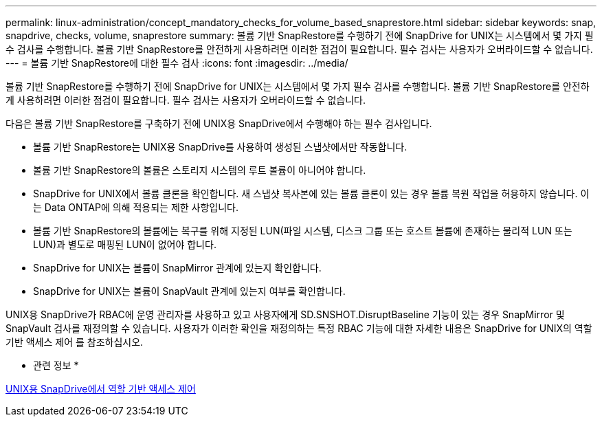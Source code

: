 ---
permalink: linux-administration/concept_mandatory_checks_for_volume_based_snaprestore.html 
sidebar: sidebar 
keywords: snap, snapdrive, checks, volume, snaprestore 
summary: 볼륨 기반 SnapRestore를 수행하기 전에 SnapDrive for UNIX는 시스템에서 몇 가지 필수 검사를 수행합니다. 볼륨 기반 SnapRestore를 안전하게 사용하려면 이러한 점검이 필요합니다. 필수 검사는 사용자가 오버라이드할 수 없습니다. 
---
= 볼륨 기반 SnapRestore에 대한 필수 검사
:icons: font
:imagesdir: ../media/


[role="lead"]
볼륨 기반 SnapRestore를 수행하기 전에 SnapDrive for UNIX는 시스템에서 몇 가지 필수 검사를 수행합니다. 볼륨 기반 SnapRestore를 안전하게 사용하려면 이러한 점검이 필요합니다. 필수 검사는 사용자가 오버라이드할 수 없습니다.

다음은 볼륨 기반 SnapRestore를 구축하기 전에 UNIX용 SnapDrive에서 수행해야 하는 필수 검사입니다.

* 볼륨 기반 SnapRestore는 UNIX용 SnapDrive를 사용하여 생성된 스냅샷에서만 작동합니다.
* 볼륨 기반 SnapRestore의 볼륨은 스토리지 시스템의 루트 볼륨이 아니어야 합니다.
* SnapDrive for UNIX에서 볼륨 클론을 확인합니다. 새 스냅샷 복사본에 있는 볼륨 클론이 있는 경우 볼륨 복원 작업을 허용하지 않습니다. 이는 Data ONTAP에 의해 적용되는 제한 사항입니다.
* 볼륨 기반 SnapRestore의 볼륨에는 복구를 위해 지정된 LUN(파일 시스템, 디스크 그룹 또는 호스트 볼륨에 존재하는 물리적 LUN 또는 LUN)과 별도로 매핑된 LUN이 없어야 합니다.
* SnapDrive for UNIX는 볼륨이 SnapMirror 관계에 있는지 확인합니다.
* SnapDrive for UNIX는 볼륨이 SnapVault 관계에 있는지 여부를 확인합니다.


UNIX용 SnapDrive가 RBAC에 운영 관리자를 사용하고 있고 사용자에게 SD.SNSHOT.DisruptBaseline 기능이 있는 경우 SnapMirror 및 SnapVault 검사를 재정의할 수 있습니다. 사용자가 이러한 확인을 재정의하는 특정 RBAC 기능에 대한 자세한 내용은 SnapDrive for UNIX의 역할 기반 액세스 제어 를 참조하십시오.

* 관련 정보 *

xref:concept_role_based_access_control_in_snapdrive_for_unix.adoc[UNIX용 SnapDrive에서 역할 기반 액세스 제어]
